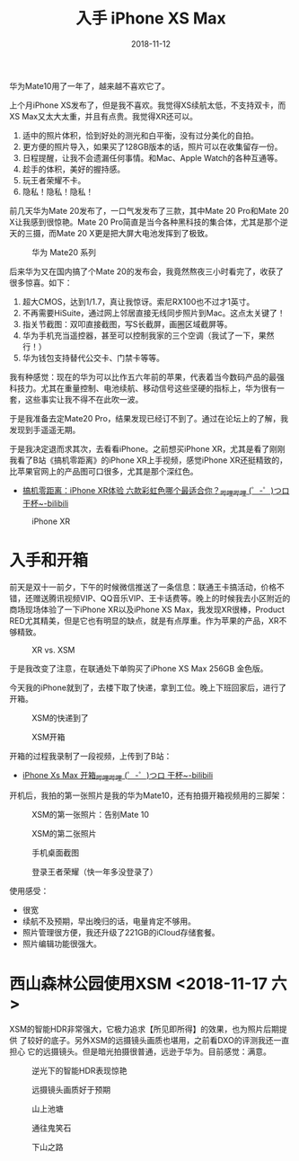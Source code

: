 #+TITLE: 入手 iPhone XS Max
#+DATE: 2018-11-12

华为Mate10用了一年了，越来越不喜欢它了。

上个月iPhone XS发布了，但是我不喜欢。我觉得XS续航太低，不支持双卡，而
XS Max又太大太重，并且有点贵。我觉得XR还可以。
1. 适中的照片体积，恰到好处的测光和白平衡，没有过分美化的自拍。
2. 更方便的照片导入，如果买了128GB版本的话，照片可以在收集留存一份。
3. 日程提醒，让我不会遗漏任何事情。和Mac、Apple Watch的各种互通等。
4. 趁手的体积，美好的握持感。
5. 玩王者荣耀不卡。
6. 隐私！隐私！隐私！

前几天华为Mate 20发布了，一口气发发布了三款，其中Mate 20 Pro和Mate 20
X让我感到很惊艳。Mate 20 Pro简直是当今各种黑科技的集合体，尤其是那个逆
天的三摄，而Mate 20 X更是把大屏大电池发挥到了极致。

#+CAPTION: 华为 Mate20 系列
[[../static/imgs/1811-iphone-xs-max/mate20.jpg]]

后来华为又在国内搞了个Mate 20的发布会，我竟然熬夜三小时看完了，收获了
很多惊喜。如下：
1. 超大CMOS，达到1/1.7，真让我惊讶。索尼RX100也不过才1英寸。
2. 不再需要HiSuite，通过网上邻居直接无线同步照片到Mac。这点太关键了！
3. 指关节截图：双叩直接截图，写S长截屏，画圈区域截屏等。
4. 华为手机充当遥控器，甚至可以控制我家的三个空调（我试了一下，果然行！）
5. 华为钱包支持替代公交卡、门禁卡等等。

我有种感觉：现在的华为可以比作五六年前的苹果，代表着当今数码产品的最强
科技力。尤其在重量控制、电池续航、移动信号这些坚硬的指标上，华为很有一
套，这些事实让我不得不在此吹一波。

于是我准备去定Mate20 Pro，结果发现已经订不到了。通过在论坛上的了解，我
发现到手遥遥无期。

于是我决定退而求其次，去看看iPhone。之前想买iPhone XR，尤其是看了刚刚
我看了B站《搞机零距离》的iPhone XR上手视频，感觉iPhone XR还挺精致的，
比苹果官网上的产品图可口很多，尤其是那个深红色。
- [[https://www.bilibili.com/video/av34103164/][搞机零距离：iPhone XR体验 六款彩虹色哪个最适合你？_哔哩哔哩 (゜-゜)つロ 干杯~-bilibili]]

#+CAPTION: iPhone XR
[[../static/imgs/1811-iphone-xs-max/iphone-xr.jpg]]

* 入手和开箱

前天是双十一前夕，下午的时候微信推送了一条信息：联通王卡搞活动，价格不
错，还赠送腾讯视频VIP、QQ音乐VIP、王卡话费等。晚上的时候我去小区附近的
商场现场体验了一下iPhone XR以及iPhone XS Max，我发现XR很棒，Product
RED尤其精美，但是它也有明显的缺点，就是有点厚重。作为苹果的产品，XR不
够精致。

#+CAPTION: XR vs. XSM
[[../static/imgs/1811-iphone-xs-max/IMG_20181110_145758.jpg]]


于是我改变了注意，在联通处下单购买了iPhone XS Max 256GB 金色版。

今天我的iPhone就到了，去楼下取了快递，拿到工位。晚上下班回家后，进行了开箱。
#+CAPTION: XSM的快递到了
[[../static/imgs/1811-iphone-xs-max/IMG_20181112_141654.jpg]]

#+CAPTION: XSM开箱
[[../static/imgs/1811-iphone-xs-max/LRG_DSC01882.jpg]]

开箱的过程我录制了一段视频，上传到了B站：
- [[https://www.bilibili.com/video/av36261293][iPhone Xs Max 开箱_哔哩哔哩 (゜-゜)つロ 干杯~-bilibili]]
  
开机后，我拍的第一张照片是我的华为Mate10，还有拍摄开箱视频用的三脚架：
#+CAPTION: XSM的第一张照片：告别Mate 10
[[../static/imgs/1811-iphone-xs-max/IMG_0005.jpg]]
#+CAPTION: XSM的第二张照片
[[../static/imgs/1811-iphone-xs-max/IMG_0006.jpg]]

#+CAPTION: 手机桌面截图
[[../static/imgs/1811-iphone-xs-max/IMG_0001.jpg]]
#+CAPTION: 登录王者荣耀（快一年多没登录了）
[[../static/imgs/1811-iphone-xs-max/IMG_0018.jpg]]

  
使用感受：
- 很宽
- 续航不及预期，早出晚归的话，电量肯定不够用。
- 照片管理很方便，我还升级了221GB的iCloud存储套餐。
- 照片编辑功能很强大。
  
* 西山森林公园使用XSM <2018-11-17 六>
XSM的智能HDR非常强大，它极力追求【所见即所得】的效果，也为照片后期提供
了较好的底子。另外XSM的远摄镜头画质也堪用，之前看DXO的评测我还一直担心
它的远摄镜头。但是暗光拍摄很普通，远逊于华为。目前感觉：满意。

#+CAPTION: 逆光下的智能HDR表现惊艳
[[../static/imgs/1811-iphone-xs-max/IMG_0051.jpg]]
#+CAPTION: 远摄镜头画质好于预期
[[../static/imgs/1811-iphone-xs-max/IMG_0061.jpg]]
#+CAPTION: 山上池塘
[[../static/imgs/1811-iphone-xs-max/IMG_0067.jpg]]
#+CAPTION: 通往鬼笑石
[[../static/imgs/1811-iphone-xs-max/IMG_0109.jpg]]
#+CAPTION: 下山之路
[[../static/imgs/1811-iphone-xs-max/IMG_0121.jpg]]
